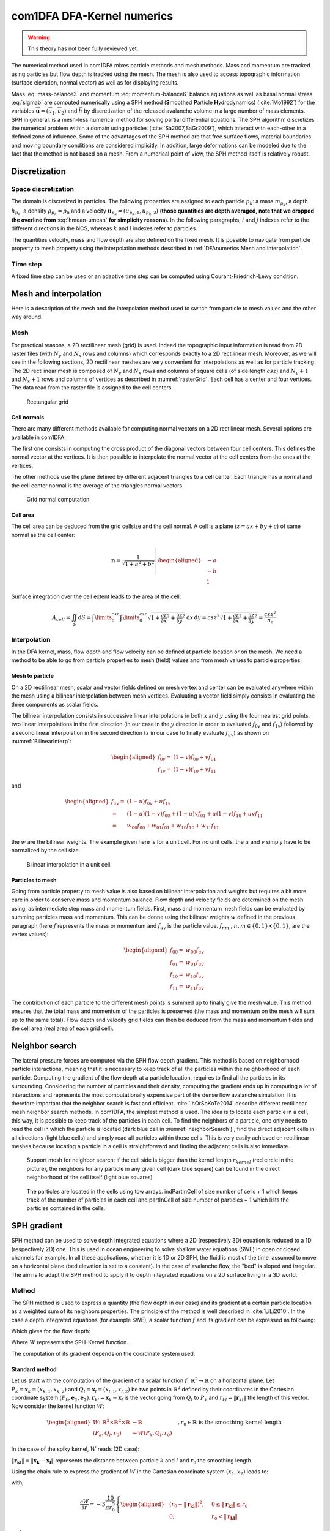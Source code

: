 com1DFA DFA-Kernel numerics
============================


.. warning::

   This theory has not been fully reviewed yet.


The numerical method used in com1DFA mixes particle methods and
mesh methods. Mass and momentum are tracked using particles but flow
depth is tracked using the mesh. The mesh is also used to access topographic information
(surface elevation, normal vector) as well as for displaying results.

Mass :eq:`mass-balance3` and momentum :eq:`momentum-balance6` balance
equations as well as basal normal stress :eq:`sigmab` are computed numerically using a SPH method
(**S**\ moothed **P**\ article **H**\ ydrodynamics) (:cite:`Mo1992`) for the variables
:math:`\overline{\mathbf{u}}=(\overline{u}_1, \overline{u}_2)` and
:math:`\overline{h}` by discretization of the released avalanche volume
in a large number of mass elements. SPH in general, is a mesh-less
numerical method for solving partial differential equations. The SPH
algorithm discretizes the numerical problem within a domain using
particles (:cite:`Sa2007,SaGr2009`), which interact
with each-other in a defined zone of influence. Some of the advantages
of the SPH method are that free surface flows, material boundaries and
moving boundary conditions are considered implicitly. In addition, large
deformations can be modeled due to the fact that the method is not based
on a mesh. From a numerical point of view, the SPH method itself is
relatively robust.


Discretization
----------------

Space discretization
~~~~~~~~~~~~~~~~~~~~~~

The domain is discretized in particles. The following properties are assigned to each particle :math:`p_k`:
a mass :math:`m_{p_k}`, a depth :math:`{h}_{p_k}`, a density :math:`\rho_{p_k}=\rho_0` and
a velocity :math:`\mathbf{{u}}_{p_k}=({u}_{p_k,1}, {u}_{p_k,2})` (**those
quantities are depth averaged, note that we dropped the overline from** :eq:`hmean-umean` **for simplicity reasons**).
In the following paragraphs, :math:`i` and :math:`j` indexes refer to the different directions in the NCS,
whereas  :math:`k` and :math:`l` indexes refer to particles.

The quantities velocity, mass and flow depth are also defined on the fixed mesh. It is possible to navigate
from particle property to mesh property using the interpolation methods described in :ref:`DFAnumerics:Mesh and interpolation`.


Time step
~~~~~~~~~~~~~~~~~~~~~~

A fixed time step can be used or an adaptive time step can be computed using Courant-Friedrich-Lewy condition.


Mesh and interpolation
-----------------------
Here is a description of the mesh and the interpolation method used to
switch from particle to mesh values and the other way around.

Mesh
~~~~~~

For practical reasons, a 2D rectilinear mesh (grid) is used. Indeed the topographic
input information is read from 2D raster files (with :math:`N_{y}` and :math:`N_{x}`
rows and columns) which corresponds exactly to a
2D rectilinear mesh. Moreover, as we will see in the following sections,
2D rectilinear meshes are very convenient for interpolations as well as for
particle tracking. The 2D rectilinear mesh is composed of :math:`N_{y}` and
:math:`N_{x}` rows and columns of square cells (of side length :math:`csz`)
and :math:`N_{y}+1` and :math:`N_{x}+1` rows and columns of vertices
as described in :numref:`rasterGrid`. Each cell has a center and four vertices.
The data read from the raster file is assigned to the cell centers.

.. _rasterGrid:

.. figure:: _static/rasterGrid0.png
        :width: 90%

        Rectangular grid

Cell normals
""""""""""""""
There are many different methods available for computing normal vectors
on a 2D rectilinear mesh. Several options are available in com1DFA.

The first one consists in computing the cross product of the diagonal vectors
between four cell centers. This defines the normal vector at the vertices. It is
then possible to interpolate the normal vector at the cell centers from the ones
at the vertices.

The other methods use the plane defined by different adjacent triangles to
a cell center. Each triangle has a normal and the cell center normal is the average
of the triangles normal vectors.

.. _meshNormal:

.. figure:: _static/meshNormal0.png
        :width: 90%

        Grid normal computation

Cell area
"""""""""""
The cell area can be deduced from the grid cellsize and the cell normal.
A cell is a plane (:math:`z = ax+by+c`) of same normal as the cell center:

.. math::
   \mathbf{n} = \frac{1}{\sqrt{1+a^2+b^2}}
   \left|\begin{aligned}
   &-a\\
   &-b\\
   &1
   \end{aligned}
   \right.

Surface integration over the cell extent leads to the area of the cell:

.. math::
   A_{cell} = \iint_{S} \mathrm{d}{S} = \int\limits_{0}^{csz}\int\limits_{0}^{csz}
   \sqrt{1+\frac{\partial z}{\partial x}^2+\frac{\partial z}{\partial y}^2}
   \mathrm{d}{x}\,\mathrm{d}{y} =
   csz^2 \sqrt{1+\frac{\partial z}{\partial x}^2+\frac{\partial z}{\partial y}^2} = \frac{csz^2}{n_z}


Interpolation
~~~~~~~~~~~~~~
In the DFA kernel, mass, flow depth and flow velocity can be defined at particle
location or on the mesh. We need a method to be able to go from particle properties
to mesh (field) values and from mesh values to particle properties.

Mesh to particle
""""""""""""""""""

On a 2D rectilinear mesh, scalar and vector fields defined on mesh vertex and center
can be evaluated anywhere within the mesh using a bilinear interpolation
between mesh vertices. Evaluating a vector field simply consists in evaluating
the three components as scalar fields.

The bilinear interpolation consists in successive linear interpolations
in both :math:`x` and :math:`y` using the four nearest grid points,
two linear interpolations in the first direction (in our case in the
:math:`y` direction in order to evaluated :math:`f_{0v}` and :math:`f_{1v}`)
followed by a second linear interpolation in the second direction
(:math:`x` in our case to finally evaluate :math:`f_{uv}`) as shown on :numref:`BilinearInterp`:

.. math::
    \begin{aligned}
    f_{0v} = & (1-v)f_{00} + vf_{01}\\
    f_{1v} = & (1-v)f_{10} + vf_{11}
    \end{aligned}

and

.. math::
    \begin{aligned}
    f_{uv} = & (1-u)f_{0v} + uf_{1v}\\
           = & (1-u)(1-v)f_{00} + (1-u)vf_{01} + u(1-v)f_{10} + uvf_{11}\\
                  = & w_{00}f_{00} + w_{01}f_{01} + w_{10}f_{10} + w_{11}f_{11}
    \end{aligned}

the :math:`w` are the bilinear weights. The example given here is for a unit cell.
For no unit cells, the :math:`u` and :math:`v` simply have to be normalized by the
cell size.


.. _BilinearInterp:

.. figure:: _static/BilinearInterp.png
        :width: 90%

        Bilinear interpolation in a unit cell.


Particles to mesh
"""""""""""""""""""
Going from particle property to mesh value is also based on bilinear interpolation and
weights but requires a bit more care in order to conserve mass and momentum balance.
Flow depth and velocity fields are determined on the mesh using, as intermediate step
mass and momentum fields. First, mass and momentum mesh fields can be evaluated by
summing particles mass and momentum. This can be donne using the bilinear
weights :math:`w` defined in the previous paragraph (here :math:`f` represents
the mass or momentum and :math:`f_{uv}` is the particle value. :math:`f_{nm}`
, :math:`{n, m} \in \{0, 1\} \times \{0, 1\}`, are the vertex values):

.. math::
    \begin{aligned}
    f_{00} = & w_{00}f_{uv}\\
    f_{01} = & w_{01}f_{uv}\\
    f_{10} = & w_{10}f_{uv}\\
    f_{11} = & w_{11}f_{uv}
    \end{aligned}

The contribution of each particle to the different mesh points is summed up to
finally give the mesh value. This method ensures that the total mass and
momentum of the particles is preserved (the mass and momentum on the mesh will
sum up to the same total). Flow depth and velocity grid fields can then be deduced
from the mass and momentum fields and the cell area (real area of each grid cell).


Neighbor search
------------------

The lateral pressure forces are computed via the SPH flow depth gradient.
This method is based on neighborhood particle interactions, meaning that it
is necessary to keep track of all the particles within the neighborhood of each particle.
Computing the gradient of the flow depth at a particle location, requires to
find all the particles in its surrounding. Considering the number of particles and
their density, computing the gradient ends up in computing a lot of
interactions and represents the most computationally expensive part of the dense
flow avalanche simulation. It is therefore important that the neighbor search is fast and efficient.
:cite:`IhOrSoKoTe2014` describe different rectilinear mesh neighbor search
methods. In com1DFA, the simplest method is used. The idea is to locate each
particle in a cell, this way, it is possible to keep track of the particles
in each cell. To find the neighbors of a particle, one only needs to read the
cell in which the particle is located (dark blue cell in :numref:`neighborSearch`)
, find the direct adjacent cells in all directions (light blue cells) and
simply read all particles within those cells. This is very easily achieved
on rectilinear meshes because locating a particle in a cell is straightforward and
finding the adjacent cells is also immediate.

.. _neighborSearch:

.. figure:: _static/neighborSearch.png
        :width: 90%

        Support mesh for neighbor search:
        if the cell side is bigger than the kernel length :math:`r_{kernel}` (red circle in the picture),
        the neighbors for any particle in any given cell (dark blue square)
        can be found in the direct neighborhood of the cell itself (light blue squares)

.. _partInCell:

.. figure:: _static/partInCell.png
        :width: 90%

        The particles are located in the cells using
        tow arrays. indPartInCell of size number of cells + 1
        which keeps track of the number of particles in each cell
        and partInCell of size number of particles + 1 which lists
        the particles contained in the cells.

SPH gradient
--------------
SPH method can be used to solve depth integrated equations where a 2D
(respectively 3D) equation is reduced to a 1D (respectively 2D) one.
This is used in ocean engineering to solve shallow water equations (SWE)
in open or closed channels for example. In all these applications,
whether it is 1D or 2D SPH, the fluid is most of the time,
assumed to move on a horizontal plane (bed elevation is set to a constant).
In the case of avalanche flow, the "bed" is sloped and irregular.
The aim is to adapt the SPH method to apply it to depth integrated equations
on a 2D surface living in a 3D world.

Method
~~~~~~~
The SPH method is used to express a quantity (the flow depth in our case) and
its gradient at a certain particle location as a weighted sum of its neighbors
properties. The principle of the method is well described in :cite:`LiLi2010`.
In the case a depth integrated equations (for example SWE), a scalar function
:math:`f` and its gradient can be expressed as following:

.. math::
    f_{k} &= \sum\limits_{l}f_{l}A_{l}\,W_{kl}\\
    \mathbf{\nabla}f_{k} &= -\sum\limits_{l}f_{l}A_{l}\,\mathbf{\nabla}W_{kl}
    :label: sph formulation

Which gives for the flow depth:

.. math::
    \overline{h}_{k} &= \frac{1}{\rho_0}\,\sum\limits_{l}{m_{l}}\,W_{kl}\\
    \mathbf{\nabla}\overline{h}_{k} &= -\frac{1}{\rho_0}\,\sum\limits_{l}{m_{l}}\,\mathbf{\nabla}W_{kl}
    :label: sph formulation for fd

Where :math:`W` represents the SPH-Kernel function.

The computation of its gradient depends on the coordinate system used.

.. _standard-method:

Standard method
""""""""""""""""

Let us start with the computation of the gradient of a scalar function
:math:`f \colon \mathbb{R}^2 \to \mathbb{R}` on a horizontal plane.
Let :math:`P_k=\mathbf{x}_k=(x_{k,1},x_{k,2})` and :math:`Q_l=\mathbf{x}_l=(x_{l,1},x_{l,2})` be two points in :math:`\mathbb{R}^2` defined by
their coordinates in the Cartesian coordinate system :math:`(P_k,\mathbf{e_1},\mathbf{e_2})`. :math:`\mathbf{r}_{kl}=\mathbf{x}_k-\mathbf{x}_l` is the vector going from
:math:`Q_l` to :math:`P_k` and :math:`r_{kl} = \left\Vert \mathbf{r}_{kl}\right\Vert` the length of this vector.
Now consider the kernel function :math:`W`:


.. math::
  \left.
  \begin{aligned}
  W \colon \mathbb{R}^2 \times \mathbb{R}^2 \times \mathbb{R} &\to \mathbb{R}\\
  (P_k, Q_l, r_0) &\mapsto W(P_k, Q_l, r_0)
  \end{aligned}
  \right.\quad, r_0\in\mathbb{R} \mbox{ is the smoothing kernel length}

In the case of the spiky kernel, :math:`W` reads (2D case):

.. math::
   \begin{aligned}
   W_{kl} = &W(\mathbf{x_k},\mathbf{x_l},r_0) = W(\mathbf{x_k}-\mathbf{x_l},r_0) = W(\mathbf{r_{kl}},r_0)\\
   =&\frac{10}{\pi r_0^5}\left\{
   \begin{aligned}
   & (r_0 - \left\Vert \mathbf{r_{kl}}\right\Vert)^3, \quad &0\leq \left\Vert \mathbf{r_{kl}}\right\Vert \leq  r_0\\
   & 0 , & r_0 <\left\Vert \mathbf{r_{kl}}\right\Vert
   \end{aligned}
   \right.
   \end{aligned}
   :label: kernel function


:math:`\left\Vert \mathbf{r_{kl}}\right\Vert= \left\Vert \mathbf{x_{k}}-\mathbf{x_{l}}\right\Vert`
represents the distance between particle :math:`k` and :math:`l` and
:math:`r_0` the smoothing length.

Using the chain rule to express the gradient of :math:`W` in the Cartesian
coordinate system :math:`(x_1,x_2)` leads to:


.. math::
   \mathbf{\nabla}W_{kl} = \frac{\partial W}{\partial r}.\mathbf{\nabla}r,
   \quad r = \left\Vert \mathbf{r} \right\Vert = \sqrt{(x_{k,1}-x_{l,1})^2 + (x_{k,2}-x_{l,2})^2}
   :label: kernel function gradient 1

with,

.. math::
  \frac{\partial W}{\partial r} = -3\frac{10}{\pi r_0^5}\left\{
  \begin{aligned}
  & (r_0 - \left\Vert \mathbf{r_{kl}}\right\Vert)^2, \quad &0\leq \left\Vert \mathbf{r_{kl}}\right\Vert \leq  r_0\\
  & 0 , & r_0 <\left\Vert \mathbf{r_{kl}}\right\Vert
  \end{aligned}
  \right.

and

.. math::
  \frac{\partial r}{\partial x_{k,i}} = \frac{(x_{k,i}-x_{l,i})}{\sqrt{(x_{k,1}-x_{l,1})^2 + (x_{k,2}-x_{l,2})^2}},
  \quad i=\{1,2\}
which leads to the following expression for the gradient:

.. math::
   \mathbf{\nabla}W_{ij} = -3\frac{10}{\pi r_0^5}\left\{
   \begin{aligned}
   & (r_0 - \left\Vert \mathbf{r_{ij}}\right\Vert)^2\frac{\mathbf{r_{ij}}}{r_{ij}}, \quad &0\leq \left\Vert \mathbf{r_{lj}}\right\Vert \leq  r_0\\
   & 0 , & r_0 <\left\Vert \mathbf{r_{ij}}\right\Vert
   \end{aligned}
   \right.
   :label: kernel function gradient

The gradient of :math:`f` is then simply:

.. math::
    \mathbf{\nabla}f_{k} = -\sum\limits_{l}f_{l}A_{l}\,\mathbf{\nabla}W_{kl}
    :label: sph gradient

2.5D SPH method
""""""""""""""""
We now want to express a function :math:`f` and its gradient on a potentially
curved surface and express this gradient in the 3 dimensional Cartesian
coordinate system :math:`(P_k,\mathbf{e_1},\mathbf{e_2},\mathbf{e_3})`.

Let us consider a smooth surface :math:`\mathcal{S}` and two points
:math:`P_k=\mathbf{x}_k=(x_{k,1},x_{k,2},x_{k,3})` and :math:`Q_l=\mathbf{x}_l=(x_{l,1},x_{l,2},x_{l,3})`
on :math:`\mathcal{S}`. We can define :math:`\mathcal{TP}` the tangent plane
to :math:`\mathcal{S}` in :math:`P_k`. If :math:`\mathbf{u}_k` is the (none zero)
velocity of the particle at :math:`P_k`, it is possible to define the local
orthonormal coordinate system :math:`(P_k,\mathbf{V_1},\mathbf{V_2},\mathbf{V_3}=\mathbf{n})`
with :math:`\mathbf{V_1}=\frac{\mathbf{u}_k}{\left\Vert \mathbf{u}_k\right\Vert}`
and :math:`\mathbf{n}` the normal to :math:`\mathcal{S}` at :math:`P_k`.
Locally, :math:`\mathcal{S}` can be assimilated to :math:`\mathcal{TP}` and
:math:`Q_l` to its projection :math:`Q'_l` on :math:`\mathcal{TP}`.
The vector :math:`\mathbf{r'}_{kl}=\mathbf{x}_k-\mathbf{x'}_l` going from
:math:`Q'_l` to :math:`P_k` lies in :math:`\mathcal{TP}` and can be express
in the plane local basis:

.. math::
  \mathbf{r'}_{kl}=\mathbf{x}_k-\mathbf{x'}_l = v_{kl,1}\mathbf{V_1} + v_{kl,2}\mathbf{V_2}

It is important to define :math:`f` properly and the gradient that will be calculated:

.. math::
  \left.
  \begin{aligned}
  f \colon \mathcal{TP}\subset\mathbb{R}^3 &\to \mathbb{R}\\
  (x_1,x_2,x_3) &\mapsto f(x_1,x_2,x_3) = f(x_1(v_1,v_2),x_2(v_1,v_2)) = \tilde{f}(v_1,v_2)
  \end{aligned}
  \right.
Indeed, since :math:`(x_1,x_2,x_3)` lies in :math:`\mathcal{TP}`, :math:`x_3`
is not independent of :math:`(x_1,x_2)`:

..  .. math::
..   x_3 = \frac{-x_1(\mathbf{e_1}.\mathbf{V_3})-x_2(\mathbf{e_2}.\mathbf{V_3})}{\mathbf{e_3}.\mathbf{V_3}} */

.. math::
  \left.
  \begin{aligned}
  \tilde{f} \colon \mathcal{TP}\subset\mathbb{R}^2 &\to \mathbb{R}\\
  (v_1,v_2) &\mapsto \tilde{f}(v_1,v_2) = \tilde{f}(v_1(x_1,x_2),v_2(x_1,x_2)) = f(x_1,x_2,x_3)
  \end{aligned}
  \right.

The target is the gradient of :math:`\tilde{f}` in terms of the :math:`\mathcal{TP}` variables
:math:`(v_1,v_2)`. Let us call this gradient :math:`\mathbf{\nabla}_\mathcal{TP}`.
It is then possible to apply the :ref:`standard-method` to compute this gradient:


.. math::
   \mathbf{\nabla}_\mathcal{TP}W_{kl} = \frac{\partial W}{\partial r}.\mathbf{\nabla}_\mathcal{TP}r,
   \quad r = \left\Vert \mathbf{r} \right\Vert = \sqrt{v_{kl,1}^2 + v_{kl,2}^2}
   :label: kernel function gradient TP 1

Which leads to:

.. math::
  \mathbf{\nabla}_\mathcal{TP}W_{kl} = -3\frac{10}{\pi r_0^5}\frac{(r_0 - \left\Vert \mathbf{r_{kl}'}\right\Vert)^2}{r_{kl}'}\left\{
  \begin{aligned}
  & v_{kl,1}\mathbf{V_1} + v_{kl,2}\mathbf{V_2}, \quad &0\leq \left\Vert \mathbf{r_{kl}'}\right\Vert \leq  r_0\\
  & 0 , & r_0 <\left\Vert \mathbf{r_{kl}'}\right\Vert
  \end{aligned}
  \right.
  :label: kernel function gradient TP 2


.. math::
  \mathbf{\nabla}_\mathcal{TP}\tilde{f_{k}} = -\sum\limits_{l}\tilde{f_{l}}A_{l}\,\mathbf{\nabla}W_{kl}
  :label: sph gradient

This gradient can now be expressed in the Cartesian coordinate system.
It is clear that the change of coordinate system was not needed:


.. math::
  \mathbf{\nabla}_\mathcal{TP}W_{kl} = -3\frac{10}{\pi r_0^5}\frac{(r_0 - \left\Vert \mathbf{r_{kl}'}\right\Vert)^2}{r_{kl}'}\left\{
  \begin{aligned}
  & r_{kl,1}\mathbf{e_1} + r_{kl,2}\mathbf{e_2} + r_{kl,3}\mathbf{e_3}, \quad &0\leq \left\Vert \mathbf{r_{kl}'}\right\Vert \leq  r_0\\
  & 0 , & r_0 <\left\Vert \mathbf{r_{kl}'}\right\Vert
  \end{aligned}
  \right.

The advantage of computing the gradient in the local coordinate system is if
the components (in flow direction or in cross flow direction) need to be treated
differently.


.. _2_5DSPH:

.. figure:: _static/2_5DSPH.png
        :width: 90%

        Tangent plane and local coordinate system used to apply the SPH method


Artificial viscosity
---------------------

In :ref:`theoryCom1DFA:Governing Equations for the Dense Flow Avalanche`, the governing
equations for the DFA were derived and all first order or smaller terms where neglected.
Among those terms is the lateral shear stress. This term leads toward
the homogenization of the velocity field. It means that two neighbor elements
of fluid should have similar velocities. The aim behind adding artificial viscosity is to
take this phenomena into account. The following viscosity force is added:


.. math::
    \begin{aligned}
    \mathbf{F_{viscosity}} = &- \frac{1}{2}\rho C_{Lat}\|\mathbf{du}\|^2 A_{Lat}
    \frac{\mathbf{du}}{\|\mathbf{du}\|}\\
    = & - \frac{1}{2}\rho C_{Lat}\|\mathbf{du}\| A_{Lat} \mathbf{du}
    \end{aligned}

Where the velocity difference reads :math:`\mathbf{du} = \mathbf{u} - \mathbf{\bar{u}}`
(:math:`\mathbf{\bar{u}}` is the mesh velocity interpolated at the particle position).
:math:`C_{Lat}` is a coefficient that rules the viscous force. It would be the
equivalent of :math:`C_{Drag}` in the case of the drag force. The :math:`C_{Lat}`
is a numerical parameter that depends on the mesh size. Its value is set to 100
and should be discussed and further tested.

Adding the viscous force
~~~~~~~~~~~~~~~~~~~~~~

The viscous force is added implicitly:

.. math::
  \begin{aligned}
  \mathbf{F_{viscosity}} = &-\frac{1}{2}\rho C_{Lat}\|\mathbf{du}^{old}\| A_{Lat}
  \mathbf{du}^{new}\\
  = &  -\frac{1}{2}\rho C_{Lat}\|\mathbf{u}^{old} - \mathbf{\bar{u}}^{old}\| A_{Lat}
  (\mathbf{u}^{new} - \mathbf{\bar{u}}^{old})
  \end{aligned}

Updating the velocity is done in two steps. First adding the explcit term related to the
mean mesh velocity and then the implicit term which leads to:

.. math::
  \mathbf{u}^{new} = \frac{\mathbf{u}^{old} - C_{vis}\mathbf{\bar{u}}^{old}}{1 + C_{vis}}

With :math:`C_{vis} = \frac{1}{2}\rho C_{Lat}\|\mathbf{du}^{old}\| A_{Lat}\frac{dt}{m}`


Forces discretization
----------------------

Lateral force
~~~~~~~~~~~~~~

The SPH method is introduced when expressing the flow depth gradient for each
particle as a weighted sum of its neighbors
(:cite:`LiLi2010,Sa2007`). The :math:`p` in :math:`p_k` is dropped
(same applies for :math:`p_k`):

The lateral pressure forces on each particle are calculated from the compression
forces on the boundary of the particle.
The boundary is approximated as a square with the base side length
:math:`\Delta s = \sqrt{A_p}` and the respective flow height. This leads to
(subscript :math:`|_{.,i}` stands for the component in the :math:`i^{th}`
direction, :math:`i = {1,2}`):

.. math::
    F_{k,i}^{\text{lat}} = K_{(i)}\oint\limits_{\partial{A_{k}}}\left(\int\limits_{b}^{s}\sigma_{33}\,n_i\,\mathrm{d}x_3\right)\mathrm{d}l

From equation :eq:`momentum-balance6`

.. math::
    F_{k,i}^{\text{lat}} = K_{(i)}\,\frac{\Delta{s}}{2}\left((\overline{h}\,\overline{\sigma}^{(b)}_{33})_{x_{i}-
    \frac{\Delta{s}}{2}}-(\overline{h}\,\overline{\sigma}^{(b)}_{33})_{x_{i}+\frac{\Delta{s}}{2}}\right)
    = K_{(i)}\frac{\Delta{s}^2}{2}\,\left.\frac{d\,\overline{h}\,\overline{\sigma}^{(b)}}{d\,x_i}\right\rvert_{k}

The product of the average flow depth :math:`\overline{h}` and the basal normal pressure :math:`\overline{\sigma}^{(b)}_{33}`
reads (using equation :eq:`sigmab` and dropping the curvature acceleration term):

.. math::
   \overline{h}\,\overline{\sigma}^{(b)} = \overline{h}^2\,\rho_0\,\left(g_3-\overline{u_1}^2\,\frac{\partial^2{b}}{\partial{x_1^2}}\right)
   \approx \overline{h}^2\,\rho_0\,g_3

Which leads to, using the relation :eq:`sph formulation`:

.. math::
    F_{k,i}^{\text{lat}} = K_{(i)}\,\rho_0\,g_3\,A_{k}\,\overline{h}_{k}\,.\,\left.\frac{d\,\overline{h}}{d\,x_i}\right\rvert_{k}
    = -K_{(i)}\,m_{i}\,g_3\,.\,\frac{1}{\rho_0}\,\sum\limits_{l}{m_{l}}\,\left.\frac{d\,W_{kl}}{d\,x_i}\right\rvert_{l}
    :label: lateral force


Bottom friction force
~~~~~~~~~~~~~~~~~~~~~~~
The bottom friction forces on each particle depend on the chose friction model and reads for the SamosAT friction model
(using equation :eq:`sigmab` for the expression of :math:`\sigma^{(b)}_{k}`):

.. math::
    F_{k,i}^{\text{bot}} = -\delta_{k1}\,A_{k}\,\tau^{(b)}_{k}
    = -\delta_{k1}\,A_{k}\,\left(\tau_0 + \tan{\delta}\,\left(1+\frac{R_s^0}{R_s^0+R_s}\right)\,\sigma^{(b)}_{k}
     + \frac{\rho_0\,\mathbf{\overline{u}}_{k}^2}{\left(\frac{1}{\kappa}\,\ln\frac{\overline{h}}{R} + B\right)^2}\right)
    :label: bottom force


Added resistance force
~~~~~~~~~~~~~~~~~~~~~~~
The resistance force on each particle reads (where :math:`h^{\text{eff}}_{k}`
is a function of the average flow depth :math:`\overline{h}_{k}`):

.. math::
    F_{k,i}^{\text{res}}
    = - \rho_0\,A_{k}\,h^{\text{eff}}_{k}\,C_{\text{res}}\,\|\overline{\mathbf{u}}_{k}\|\,\overline{u}_{k,i}
    :label: resistance force


Entrainment force
~~~~~~~~~~~~~~~~~~~~~~~
The term :math:`- \overline{u_i}\,\rho_0\,\frac{\mathrm{d}(A\,\overline{h})}{\mathrm{d}t}`
related to the entrained mass in :eq:`momentum-balance3` now reads:

.. math::
    - \overline{u}_{k,i}\,\rho_0\,\frac{\mathrm{d}}{\mathrm{d}t}\,\left(A_{k}\,\overline{h}_{k}\right)
    = - \overline{u}_{k,i}\,A^{\text{ent}}_{k}\,q^{\text{ent}}_{k}


The mass of entrained snow for each particle depends on the type of entrainment involved
(plowing or erosion) and reads:

.. math::
    \rho_0\,\frac{\mathrm{d}}{\mathrm{d}t}\,\left(A_{k}\,\overline{h}_{k}\right)
    = \frac{\mathrm{d}\,m_{k}}{\mathrm{d}t}
    = A_{k}^\text{ent}\,q_{k}^{\text{ent}}

with

.. math::
    \begin{aligned}
    A_{k}^{\text{plo}} &= w_f\,h_{k}^{\text{ent}}= \sqrt{\frac{m_{k}}{\rho_0\,\overline{h}_{k}}}\,h_{k}^{\text{ent}}
    \quad &\mbox{and} \quad &q_{k}^{\text{plo}} = \rho_{\text{ent}}\,\left\Vert \overline{\mathbf{u}}_{k}\right\Vert
    \quad &\mbox{for plowing}\\
    A_{k}^{\text{ero}} &= A_{k} = \frac{m_{k}}{\rho_0\,\overline{h}_{k}}
    \quad &\mbox{and} \quad &q_{k}^{\text{ero}} = \frac{\tau_{k}^{(b)}}{e_b}\,\left\Vert \overline{\mathbf{u}}_{k}\right\Vert
    \quad &\mbox{for erosion}\end{aligned}

Finaly, the entrainment force reads:

.. math::
    F_{k,i}^{\text{ent}} = -w_f\,(e_s+\,q_{k}^{\text{ent}}\,e_d)
